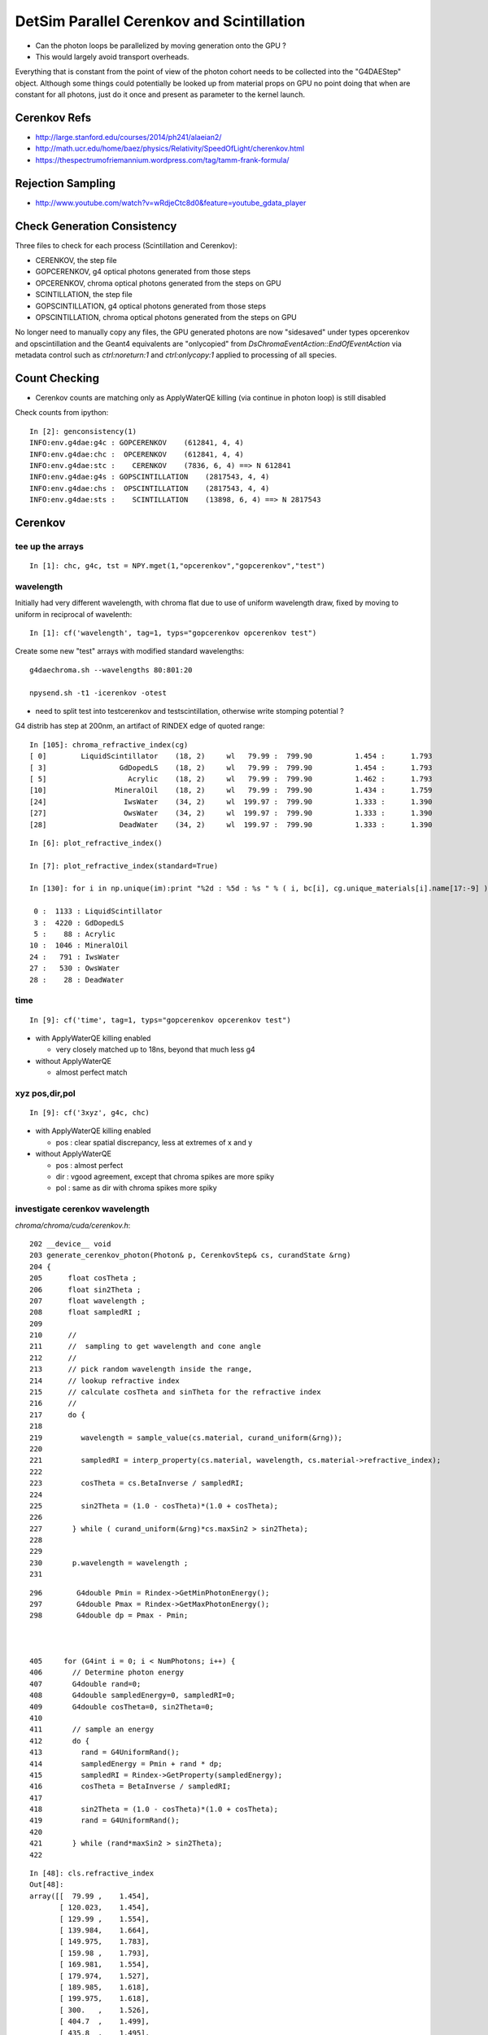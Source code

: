 DetSim Parallel Cerenkov and Scintillation
============================================

* Can the photon loops be parallelized by moving
  generation onto the GPU ?

* This would largely avoid transport overheads.


Everything that is constant from the point of view of the 
photon cohort needs to be collected into the "G4DAEStep" 
object. Although some things could potentially 
be looked up from material props on GPU no point doing that 
when are constant for all photons, just do it once
and present as parameter to the kernel launch.

Cerenkov Refs
---------------

* http://large.stanford.edu/courses/2014/ph241/alaeian2/
* http://math.ucr.edu/home/baez/physics/Relativity/SpeedOfLight/cherenkov.html
* https://thespectrumofriemannium.wordpress.com/tag/tamm-frank-formula/

Rejection Sampling
-------------------

* http://www.youtube.com/watch?v=wRdjeCtc8d0&feature=youtube_gdata_player


Check Generation Consistency
-----------------------------

Three files to check for each process (Scintillation and Cerenkov):

* CERENKOV, the step file
* GOPCERENKOV, g4 optical photons generated from those steps
* OPCERENKOV, chroma optical photons generated from the steps on GPU

* SCINTILLATION, the step file
* GOPSCINTILLATION, g4 optical photons generated from those steps
* OPSCINTILLATION, chroma optical photons generated from the steps on GPU


No longer need to manually copy any files, 
the GPU generated photons are now "sidesaved" under 
types opcerenkov and opscintillation
and the Geant4 equivalents are "onlycopied" from `DsChromaEventAction::EndOfEventAction` 
via metadata control such as `ctrl:noreturn:1` and `ctrl:onlycopy:1` applied to processing of all species. 



Count Checking
----------------

* Cerenkov counts are matching only as ApplyWaterQE killing (via continue in photon loop) is still disabled


Check counts from ipython::


    In [2]: genconsistency(1)
    INFO:env.g4dae:g4c : GOPCERENKOV    (612841, 4, 4) 
    INFO:env.g4dae:chc :  OPCERENKOV    (612841, 4, 4) 
    INFO:env.g4dae:stc :    CERENKOV    (7836, 6, 4) ==> N 612841 
    INFO:env.g4dae:g4s : GOPSCINTILLATION    (2817543, 4, 4) 
    INFO:env.g4dae:chs :  OPSCINTILLATION    (2817543, 4, 4) 
    INFO:env.g4dae:sts :    SCINTILLATION    (13898, 6, 4) ==> N 2817543 


Cerenkov
----------

tee up the arrays
~~~~~~~~~~~~~~~~~~~

::

    In [1]: chc, g4c, tst = NPY.mget(1,"opcerenkov","gopcerenkov","test")


wavelength
~~~~~~~~~~~~

Initially had very different wavelength, with chroma flat
due to use of uniform wavelength draw, fixed by moving to 
uniform in reciprocal of wavelenth::

    In [1]: cf('wavelength', tag=1, typs="gopcerenkov opcerenkov test")


Create some new "test" arrays with modified standard wavelengths::

    g4daechroma.sh --wavelengths 80:801:20

    npysend.sh -t1 -icerenkov -otest 

* need to split test into testcerenkov and testscintillation, otherwise write stomping potential ?


G4 distrib has step at 200nm, an artifact of RINDEX edge of quoted range::


    In [105]: chroma_refractive_index(cg)
    [ 0]        LiquidScintillator    (18, 2)     wl   79.99 :  799.90          1.454 :      1.793 
    [ 3]                 GdDopedLS    (18, 2)     wl   79.99 :  799.90          1.454 :      1.793 
    [ 5]                   Acrylic    (18, 2)     wl   79.99 :  799.90          1.462 :      1.793 
    [10]                MineralOil    (18, 2)     wl   79.99 :  799.90          1.434 :      1.759 
    [24]                  IwsWater    (34, 2)     wl  199.97 :  799.90          1.333 :      1.390 
    [27]                  OwsWater    (34, 2)     wl  199.97 :  799.90          1.333 :      1.390 
    [28]                 DeadWater    (34, 2)     wl  199.97 :  799.90          1.333 :      1.390 

::

    In [6]: plot_refractive_index()

    In [7]: plot_refractive_index(standard=True)

    In [130]: for i in np.unique(im):print "%2d : %5d : %s " % ( i, bc[i], cg.unique_materials[i].name[17:-9] )

     0 :  1133 : LiquidScintillator 
     3 :  4220 : GdDopedLS 
     5 :    88 : Acrylic 
    10 :  1046 : MineralOil 
    24 :   791 : IwsWater 
    27 :   530 : OwsWater 
    28 :    28 : DeadWater 



time
~~~~~~

::


    In [9]: cf('time', tag=1, typs="gopcerenkov opcerenkov test")



* with ApplyWaterQE killing enabled

  * very closely matched up to 18ns, beyond that much less g4


* without ApplyWaterQE

  * almost perfect match



xyz pos,dir,pol
~~~~~~~~~~~~~~~~~~

::

    In [9]: cf('3xyz', g4c, chc)


* with ApplyWaterQE killing enabled

  * pos : clear spatial discrepancy, less at extremes of x and y

* without ApplyWaterQE 

  * pos : almost perfect 
  * dir : vgood agreement, except that chroma spikes are more spiky 
  * pol : same as dir with chroma spikes more spiky 


investigate cerenkov wavelength
~~~~~~~~~~~~~~~~~~~~~~~~~~~~~~~~~~

`chroma/chroma/cuda/cerenkov.h`::

    202 __device__ void
    203 generate_cerenkov_photon(Photon& p, CerenkovStep& cs, curandState &rng)
    204 {
    205      float cosTheta ;
    206      float sin2Theta ;
    207      float wavelength ;
    208      float sampledRI ;
    209 
    210      // 
    211      //  sampling to get wavelength and cone angle 
    212      //
    213      // pick random wavelength inside the range, 
    214      // lookup refractive index
    215      // calculate cosTheta and sinTheta for the refractive index
    216      // 
    217      do {
    218 
    219         wavelength = sample_value(cs.material, curand_uniform(&rng));
    220 
    221         sampledRI = interp_property(cs.material, wavelength, cs.material->refractive_index);
    222 
    223         cosTheta = cs.BetaInverse / sampledRI;
    224 
    225         sin2Theta = (1.0 - cosTheta)*(1.0 + cosTheta);
    226 
    227       } while ( curand_uniform(&rng)*cs.maxSin2 > sin2Theta);
    228 
    229 
    230       p.wavelength = wavelength ;
    231 


::

    296        G4double Pmin = Rindex->GetMinPhotonEnergy();
    297        G4double Pmax = Rindex->GetMaxPhotonEnergy();
    298        G4double dp = Pmax - Pmin;



    405     for (G4int i = 0; i < NumPhotons; i++) {
    406       // Determine photon energy
    407       G4double rand=0;
    408       G4double sampledEnergy=0, sampledRI=0;
    409       G4double cosTheta=0, sin2Theta=0;
    410 
    411       // sample an energy
    412       do {
    413         rand = G4UniformRand();
    414         sampledEnergy = Pmin + rand * dp;
    415         sampledRI = Rindex->GetProperty(sampledEnergy);
    416         cosTheta = BetaInverse / sampledRI;
    417 
    418         sin2Theta = (1.0 - cosTheta)*(1.0 + cosTheta);
    419         rand = G4UniformRand();
    420 
    421       } while (rand*maxSin2 > sin2Theta);
    422 





::

    In [48]: cls.refractive_index
    Out[48]: 
    array([[  79.99 ,    1.454],
           [ 120.023,    1.454],
           [ 129.99 ,    1.554],
           [ 139.984,    1.664],
           [ 149.975,    1.783],
           [ 159.98 ,    1.793],
           [ 169.981,    1.554],
           [ 179.974,    1.527],
           [ 189.985,    1.618],
           [ 199.975,    1.618],
           [ 300.   ,    1.526],
           [ 404.7  ,    1.499],
           [ 435.8  ,    1.495],
           [ 486.001,    1.492],
           [ 546.001,    1.486],
           [ 589.002,    1.484],
           [ 690.701,    1.48 ],
           [ 799.898,    1.478]], dtype=float32)

    In [49]: cls.name
    Out[49]: '__dd__Materials__LiquidScintillator0xc2308d0'

    In [50]: ri = cls.refractive_index

    In [51]: plt.scatter(ri[:,0],ri[:,1])
    Out[51]: <matplotlib.collections.PathCollection at 0x125b76a90>

    In [52]: plt.show()












::

    In [53]: _stc = stc(1)

    In [56]: BetaInverse = _stc[:,4,0]   
    Out[56]: array([ 1.,  1.,  1., ...,  1.,  1.,  1.], dtype=float32)

    In [57]: BetaInverse.min()
    Out[57]: 1.0000062

    In [58]: BetaInverse.max()
    Out[58]: 1.4531251

    In [64]: plt.hist(BetaInverse, bins=100,log=True)    # mainly 1.000  with small tail out to 1.45



::

    In [107]: _stc[:,0].view(np.int32)
    Out[107]: 
    array([[   -1,     1,    24,    80],
           [   -2,     1,    24,   108],
           [   -3,     1,    24,    77],
           ..., 
           [-7834,     1,    28,    91],
           [-7835,     1,    28,    83],
           [-7836,     1,    28,    48]], dtype=int32)

    In [108]: _stc[:,0,2].view(np.int32)
    Out[108]: array([24, 24, 24, ..., 28, 28, 28], dtype=int32)

    In [110]: im
    Out[110]: array([24, 24, 24, ..., 28, 28, 28], dtype=int32)

    In [111]: np.unique(im)
    Out[111]: array([ 0,  3,  5, 10, 24, 27, 28], dtype=int32)

    In [129]: bc = np.bincount(im)

    In [130]: for i in np.unique(im):print "%2d : %5d : %s " % ( i, bc[i], cg.unique_materials[i].name[17:-9] )

     0 :  1133 : LiquidScintillator 
     3 :  4220 : GdDopedLS 
     5 :    88 : Acrylic 
    10 :  1046 : MineralOil 
    24 :   791 : IwsWater 
    27 :   530 : OwsWater 
    28 :    28 : DeadWater 





`G4DAEChroma/G4DAECerenkovStep.hh`::

     13     enum {
     14 
     15        _Id,                      //  0
     16        _ParentID,
     17        _Material,
     18        _NumPhotons,
     19 
     20        _x0_x,                    //  1
     21        _x0_y,
     22        _x0_z,
     23        _t0,
     24 
     25        _DeltaPosition_x,         // 2
     26        _DeltaPosition_y,
     27        _DeltaPosition_z,
     28        _step_length,
     29
     30        _code,                    // 3
     31        _charge,
     32        _weight,
     33        _MeanVelocity,
     34 
     35        _BetaInverse,             //  4
     36        _Pmin,
     37        _Pmax,
     38        _maxCos,
     39 
     40        _maxSin2,                 // 5
     41        _MeanNumberOfPhotons1,
     42        _MeanNumberOfPhotons2,
     43        _BialkaliMaterialIndex,



::

    In [73]: maxSin2 = _stc[:,5,0]

    In [76]: plt.hist(maxSin2, bins=100, log=True)   ## mostly flat with few spikes at high end

    In [82]: maxSin2.min()
    Out[82]: 0.00065323891

    In [83]: maxSin2.max()
    Out[83]: 0.53214556



BialkaliMaterialIndex::

    n [69]: _stc[:,5,3].view(np.int32).min()
    Out[69]: 7

    In [70]: _stc[:,5,3].view(np.int32).max()
    Out[70]: 7

    In [71]: cg.unique_materials[7]
    Out[71]: <chroma.geometry.Material at 0x125a9a950>

    In [72]: cg.unique_materials[7].name
    Out[72]: '__dd__Materials__Bialkali0xc2f2428'



cerenkov review
~~~~~~~~~~~~~~~~~


TODO: settle on standard wavelenth range to match G4 better::


    In [4]: cf('3xyzw', tag=1, typs='gopcerenkov opcerenkov', legend=False, log=True)




Scintillation
--------------

tee up the arrays
~~~~~~~~~~~~~~~~~~~

::

    In [8]: g4s, chs = NPY.mget(1, "gopscintillation opscintillation")


wavelength
~~~~~~~~~~~

::

    In [6]: cf('wavelength', typs="gopscintillation opscintillation",tag=1, log=True, range=(100,900) )   ## hmm clear chroma cut at 600nm ???


Scintillation wavelength, chroma distrib is faithfully representing 
a "histogram" stepping shape with "bins" of about 25nm.  
Looks like a problem of mismatched histogram ranges in the chroma
sampling and the input histogram

* not quite, just a case of coarse interpolation

`chroma/chroma/geometry.py`::

     25 # all material/surface properties are interpolated at these
     26 # wavelengths when they are sent to the gpu
     27 standard_wavelengths = np.arange(60, 810, 20).astype(np.float32)
     28 


::

    In [45]: standard_wavelengths = np.arange(60, 810, 20).astype(np.float32)

    In [46]: standard_wavelengths
    Out[46]: 
    array([  60.,   80.,  100.,  120.,  140.,  160.,  180.,  200.,  220.,
            240.,  260.,  280.,  300.,  320.,  340.,  360.,  380.,  400.,
            420.,  440.,  460.,  480.,  500.,  520.,  540.,  560.,  580.,
            600.,  620.,  640.,  660.,  680.,  700.,  720.,  740.,  760.,
            780.,  800.], dtype=float32)

    In [47]: len(standard_wavelengths)
    Out[47]: 38




* what to do about that ?

  * tighten the range to a more relevant one, and reduce bin size to 
    keep roughly the same number of bins 

  * reduce bin size  

  * variable bin size ? bad performance impact presumably 

    * could use a coarse and a fine 


closer look at scintillation wavelength
~~~~~~~~~~~~~~~~~~~~~~~~~~~~~~~~~~~~~~~~~

* chroma has sharp cutoff at 600nm and less clear drop down at around 350nm


The cdf becomes flat above 600nm::

    In [41]: np.set_printoptions(precision=10)

    In [42]: s_reemission_cdf
    Out[42]: 
    array([[  60.          ,    0.          ],
           [  80.          ,    0.          ],
           [ 100.          ,    0.          ],
           [ 120.          ,    0.          ],
           [ 140.          ,    0.          ],
           [ 160.          ,    0.          ],
           [ 180.          ,    0.          ],
           [ 200.          ,    0.0000000205],
           [ 220.          ,    0.0000161953],
           [ 240.          ,    0.00003237  ],
           [ 260.          ,    0.0000485448],
           [ 280.          ,    0.0000647195],
           [ 300.          ,    0.0000808943],
           [ 320.          ,    0.000097069 ],
           [ 340.          ,    0.0009699235],
           [ 360.          ,    0.003526893 ],
           [ 380.          ,    0.0114005441],
           [ 400.          ,    0.1889369488],
           [ 420.          ,    0.5017676353],
           [ 440.          ,    0.7646831274],
           [ 460.          ,    0.9037991762],
           [ 480.          ,    0.9602615237],
           [ 500.          ,    0.9843546748],
           [ 520.          ,    0.9931191802],
           [ 540.          ,    0.9967452288],
           [ 560.          ,    0.9983744621],
           [ 580.          ,    0.99932307  ],
           [ 600.          ,    0.9999999404],
           [ 620.          ,    1.          ],
           [ 640.          ,    1.          ],
           [ 660.          ,    1.          ],
           [ 680.          ,    1.          ],
           [ 700.          ,    1.          ],
           [ 720.          ,    1.          ],
           [ 740.          ,    1.          ],
           [ 760.          ,    1.          ],
           [ 780.          ,    1.          ],
           [ 800.          ,    1.          ]], dtype=float32)

    In [43]: s_reemission_cdf.shape
    Out[43]: (38, 2)



::

    171 __device__ void
    172 generate_scintillation_photon(Photon& p, ScintillationStep& ss, curandState &rng)
    173 {
    174     float ScintillationTime = ss.ScintillationTime ;
    175     if(ss.scnt == 2)
    176     {
    177         ScintillationTime = ss.slowTimeConstant ;
    178         if(curand_uniform(&rng) < ss.slowerRatio)
    179         {
    180             ScintillationTime = ss.slowerTimeConstant ;
    181         }
    182     }
    183 
    184     p.wavelength = sample_cdf(&rng, ss.material->n,
    185                                     ss.material->wavelength0,
    186                                     ss.material->step,
    187                                     ss.material->reemission_cdf); // reemission_cdf poorly named, intensity_cdf better
    188 

`random.h`::

     25 // Draw a random sample given a cumulative distribution function
     26 // Assumptions: ncdf >= 2, cdf_y[0] is 0.0, and cdf_y[ncdf-1] is 1.0
     27 __device__ float
     28 sample_cdf(curandState *rng, int ncdf, float *cdf_x, float *cdf_y)
     29 {
     30     return interp(curand_uniform(rng),ncdf,cdf_y,cdf_x);
     31 }
     32 
     33 // Sample from a uniformly-sampled CDF
     34 __device__ float
     35 sample_cdf(curandState *rng, int ncdf, float x0, float delta, float *cdf_y)
     36 {
     37     float u = curand_uniform(rng);
     38 
     39     int lower = 0;
     40     int upper = ncdf - 1;     // far left, right bin numbers 
     41 
     42     while(lower < upper-1)    // still not settled on a bin
     43     {
     44         int half = (lower + upper) / 2;
     45 
     46         if (u < cdf_y[half])
                                      // cdf is normalized to 1 at rhs, so this is appropriate
     47             upper = half;
     48         else
     49             lower = half;
     50     }
     51 
     52     float delta_cdf_y = cdf_y[upper] - cdf_y[lower];
     53 
     54     return x0 + delta*lower + delta*(u-cdf_y[lower])/delta_cdf_y;
     55 }

Bins (ie wavelengths) beyond where the CDF reaches 1 will never get sampled. The 
source distribution is SLOWCOMPONENT (same as FASTCOMPONENT)::

     plt_gdls()  



Wavelength comes from sampling::

    In [31]: np.allclose( cg.unique_materials[3].reemission_cdf, cg.unique_materials[0].reemission_cdf )
    Out[31]: True

    In [32]: reemission_cdf = cg.unique_materials[3].reemission_cdf

    In [33]: s_reemission_cdf = standardize(reemission_cdf)



investigate G4 scintillation wavelength
~~~~~~~~~~~~~~~~~~~~~~~~~~~~~~~~~~~~~~~~~

::

    catplot(g4s, log=True, range=(100,900))


    catplot(g4s, val='wavelength', cat='pdg', log=True, range=(100,900))   ## edges at 200, 800 nm 

    In [7]: g4s.wavelength.min()
    Out[7]: G4ScintillationPhoton(199.97593688964844, dtype=float32)

    In [8]: g4s.wavelength.max()
    Out[8]: G4ScintillationPhoton(799.8797607421875, dtype=float32)


Where did those edges come from::

    In [11]: gdls.extra.properties['SLOWCOMPONENT']
    Out[11]: 
    array([[  79.99 ,    0.   ],
           [ 120.023,    0.   ],
           [ 199.975,    0.   ],     ## note 130nm jump to zero bin
           [ 330.   ,    0.006],
           [ 331.   ,    0.006],
           [ 332.   ,    0.005],
           [ 333.   ,    0.005],
           ...
           [ 598.001,    0.002],
           [ 599.001,    0.002],
           [ 600.001,    0.002],
           [ 799.898,    0.   ]])    ## note 200nm jump to zero bin  


::

    catplot(g4s, val='time', cat='scnt', log=True, range=(0,50))


::

    [blyth@ntugrid5 geant4.9.2.p01]$ find $PWD -name 'G4PhysicsVector.hh' 
    /home/blyth/local/env/dyb/external/build/LCG/geant4.9.2.p01/include/G4PhysicsVector.hh
    /home/blyth/local/env/dyb/external/build/LCG/geant4.9.2.p01/source/global/management/include/G4PhysicsVector.hh

    [blyth@ntugrid5 geant4.9.2.p01]$ find $PWD -name 'G4PhysicsOrderedFreeVector.hh' 
    /home/blyth/local/env/dyb/external/build/LCG/geant4.9.2.p01/include/G4PhysicsOrderedFreeVector.hh
    /home/blyth/local/env/dyb/external/build/LCG/geant4.9.2.p01/source/global/management/include/G4PhysicsOrderedFreeVector.hh
    [blyth@ntugrid5 geant4.9.2.p01]$ 



Grab the scintillation integrals using G4DAEPropList::

    G4DAEArray::Allocate nitems 275 nfloat 550 
    G4DAEArray::Allocate nitems 275 nfloat 550 
    G4DAEArray::Allocate nitems 28 nfloat 56 
    G4DAEArray::SavePath [/home/blyth/local/env/prop/ls_fast.npy] itemcount 275 itemshape 2 
    G4DAEArray::SavePath [/home/blyth/local/env/prop/ls_slow.npy] itemcount 275 itemshape 2 
    G4DAEArray::SavePath [/home/blyth/local/env/prop/ls_reem.npy] itemcount 28 itemshape 2 
    G4DAEArray::Allocate nitems 275 nfloat 550 
    G4DAEArray::Allocate nitems 275 nfloat 550 
    G4DAEArray::Allocate nitems 28 nfloat 56 
    G4DAEArray::SavePath [/home/blyth/local/env/prop/gdls_fast.npy] itemcount 275 itemshape 2 
    G4DAEArray::SavePath [/home/blyth/local/env/prop/gdls_slow.npy] itemcount 275 itemshape 2 
    G4DAEArray::SavePath [/home/blyth/local/env/prop/gdls_reem.npy] itemcount 28 itemshape 2 
    physicsList->setCut() start.


::

    delta:~ blyth$ export-prop-rget | sh 
    gdls_fast.npy                                                                                                                           100% 2280     2.2KB/s   00:00    
    ls_slow.npy                                                                                                                             100% 2280     2.2KB/s   00:00    
    gdls_slow.npy                                                                                                                           100% 2280     2.2KB/s   00:00    
    gdls_reem.npy                                                                                                                           100%  304     0.3KB/s   00:00    
    ls_reem.npy                                                                                                                             100%  304     0.3KB/s   00:00    
    ls_fast.npy                                                                                                                             100% 2280     2.2KB/s   00:00    


Energy is xscaled to be in reciprocal wavelength (1/nm) and yscale is 1e9::

    ls = pro_("ls_fast")
    plt.plot(ls[:,0], ls[:,1])
    plt.show()

    plt.plot(1./ls[:,0], ls[:,1], "r+")
    plt.show()



Establish connection between scintillation step and the transported scintillation integeral::


   In [3]: g4s = ScintillationStep.get(1)

    In [13]: np.unique(g4s[:,5,1]).item()*1e9
    Out[13]: 410.0278374608024


Cheat by using purloined ScintillationIntegral in gdct- test_ScintillationIntegral succeeds
to reproduce the scintillation wavelengths. 
But this is essentially using the same G4 code so no surprise::

    int test_ScintillationIntegral()
    {
        G4DAEPropList* cdf = G4DAEPropList::Load("gdls_fast");
        cdf->Print();
        G4PhysicsOrderedFreeVector* ScintillationIntegral = G4DAEProp::CreatePOFV(cdf);
        G4double MaxValue = ScintillationIntegral->GetMaxValue() ;

        //size_t size = 1e6 ; 
        size_t size = 2817543 ;  // match the count to current evt "1"

        G4DAEArrayHolder* holder = new G4DAEArrayHolder( size, NULL, "2" );
        for(size_t n=0 ; n<size ; n++ )
        {
            G4double CIIvalue = G4UniformRand()*MaxValue;
            G4double sampledEnergy = ScintillationIntegral->GetEnergy(CIIvalue);

            float* prop = holder->GetNextPointer();
            prop[G4DAEProp::_binEdge]  = float(CIIvalue) ;
            prop[G4DAEProp::_binValue] = float(sampledEnergy) ;
        }

        G4DAEPropList dist(holder);
        dist.Save("1");  // sampledEnergy

        //
        //  cf('wavelength', typs="gopscintillation opscintillation prop",tag=1,  log=True, range=(100,900) )
        //   succeeds to match G4 Scintillation photon distrib 
        //
        return 0 ; 
    }


What about numpy level::

    In [13]: cdf = pro_("gdls_fast")

    In [16]: mx = cdf[:,1].max()

    In [17]: mx
    Out[17]: 410.02786

    In [18]: u = np.random.rand( 2817543 )

    In [19]: u.shape
    Out[19]: (2817543,)

Need to invert x to have wavelength ordinate, but that makes CDF back to front::

    In [32]: plt.plot(1/cdf[:,0],cdf[:,1])
    Out[32]: [<matplotlib.lines.Line2D at 0x11645d5d0>]

So interpolate in 1/wavelength land and invert afterwards,
this avoids the question of how to deal with infinite wavelength::

    In [46]: wi = np.interp( u*cdf[:,1].max(), cdf[:,1], cdf[:,0] )  ## NB x-y flip 

    In [47]: w = 1/wi

    In [51]: plt.hist(w, bins=100, log=True, range=(100,900)) ## looking good


compare cdfs
~~~~~~~~~~~~~~~~

So how does the purloined scintillation integral compare with what have been using.

::

    In [3]: cg = cg_get()

    In [7]: ls = cg.unique_materials[0]

    In [13]: rcdf = ls.reemission_cdf

    In [14]: plt.plot(rcdf[:,0], rcdf[:,1])
    Out[14]: [<matplotlib.lines.Line2D at 0x116369050>]

    In [15]: plt.show()


::

    In [41]: plt.plot( 1/rcdf[:,0], rcdf[:,1], 'b+')
    Out[41]: [<matplotlib.lines.Line2D at 0x10ccc4310>]

    In [45]: plt.plot( cdf[:,0], 1 - cdf[:,1]/cdf[:,1].max(), 'r+')
    Out[45]: [<matplotlib.lines.Line2D at 0x126e99650>]




::

    In [48]: plt.plot( cdf[:,0], 1 - cdf[:,1]/cdf[:,1].max(), 'r+',   1/rcdf[:,0], rcdf[:,1], 'b+'  )

    In [50]: plt.plot( 1/cdf[:,0], 1 - cdf[:,1]/cdf[:,1].max(), 'r+',   rcdf[:,0], rcdf[:,1], 'b+'  )

    In [64]: plt.plot( 1/cdf[:,0], 1 - cdf[:,1]/cdf[:,1].max(), 'r+-',   rcdf[:,0], rcdf[:,1], 'b+-'  )

::

    In [52]: ls = get_ls()

    In [57]: fast = ls.extra.properties['FASTCOMPONENT'].astype(np.float64)

    cy = np.cumsum(fast[:,1], dtype=np.float64)   ## cumulative in wavelength land

    fcdf = np.vstack([fast[:,0],cy/cy[-1]]).T     ## cdf in wavelength 

    In [112]: np.allclose(fcdf, rcdf)
    Out[112]: True


Try duplicating BuildPhysicsTable, fiddly bin averaging::

    In [129]: rfast = fast[::-1]   # reverse order to be in ascending energy 

    In [130]: rfast[0]
    Out[130]: array([ 799.898,    0.   ])

::

    In [146]: x = 1/rfast[:,0]     # work in inverse wavelength 1/nm

    In [147]: y = rfast[:,1]

    (y[1:]+y[:-1])/2      # sum of bins

    np.cumsum( (y[1:]+y[:-1])/2 * np.diff(x) )*1e6

    In [168]: bcdf = np.vstack( [x[1:], cy/cy[-1]] ).T

    In [175]: xcdf = cdf.copy()

    In [176]: xcdf[:,1] = xcdf[:,1]/xcdf[:,1].max()

    In [180]: np.allclose( xcdf[1:], bcdf )
    Out[180]: True


Avoid loosing the bin::

    In [185]: bcdf = np.empty( fast.shape )

    In [194]: bcdf[0] = 1/fast[-1,0], 0

    bcdf[:,0] = x

    np.cumsum(ymid*xdif, out=bcdf[1:,1])

    bcdf[1:,1] = bcdf[1:,1]/bcdf[1:,1].max() 

    In [216]: np.allclose(bcdf, xcdf)
    Out[216]: True


Lay this down in collada_to_chroma:construct_cdf_energywise 



test with energywise cdf 
~~~~~~~~~~~~~~~~~~~~~~~~~~~

::

    g4daechroma.sh --nogeocache

    npysend.sh -t1 -iscintillation -otest 


Getting the energywise CDF onto GPU is complicated 
by chroma wavelength standardization, which does an interpolation
to that standard wavelengths. As interpolation requires
ascending "x" need to flip order::

Some success with handling energywise cdf, but suspect getting
back to front wavelength distrib::

     67         def interp_material_property(wavelengths, prop):
     68             # note that it is essential that the material properties be
     69             # interpolated linearly. this fact is used in the propagation
     70             # code to guarantee that probabilities still sum to one.
     71 
     72             ascending = np.all(np.diff(prop[:,0]) >= 0)
     73             descending = np.all(np.diff(prop[:,0]) <= 0)
     74 
     75             if ascending:
     76                 return np.interp(wavelengths, prop[:,0], prop[:,1]).astype(np.float32)
     77             elif descending:
     78                 # the interpolation needs ascending so reverse here, then reverse back after
     79                 iprop = np.interp(wavelengths, prop[::-1,0], prop[::-1,1]).astype(np.float32)
     80                 return iprop[::-1].copy()
     81             else:
     82                 assert 0, "needs to be all ascending or all descending "
     83                 return None


Access test wavelengths::

    In [1]: t = ttt_(1)

    In [4]: w = t[:,1,3]


Getting some infinites, probably LS material index shift::

    In [26]: w[w==np.inf].shape
    Out[26]: (598018,)

    In [27]: w[w!=np.inf].shape
    Out[27]: (2219525,)

The non infinities look like a wavelength distrib::

    In [7]: ww=w[w!=np.Inf]

    In [9]: plt.hist(ww, bins=100)   ## wavelength flipped distribution, maybe need to "1 - cdf" 


Succeed to get rid of infinities by establishing order of chroma 
materials and surfaces to be based on names with pointer address excluded. 


After adjusting to use 1/wavelength[::-1] domain reemission_cdf 
and using kernel sampling that takes that into account, 

`chroma/cuda/scintillation.h`::

    194     p.wavelength = sample_reciprocal_cdf(&rng, ss.material->n,
    195                                                ss.material->wavelength0,
    196                                                ss.material->step,
    197                                                ss.material->reemission_cdf);



::

    cf('wavelength', tag=1, typs='gopscintillation opscintillation', log=True )




time
~~~~~~~~

Scintillation time, almost perfect close match::

    In [7]: cf('time', g4s , chs )     ## very long tail

    In [30]: cf('time', g4s , chs, range=(0,100))


xyz pos,dir,pol
~~~~~~~~~~~~~~~~~

Position, direction and polarization all almost perfect matches, wavelength needs some attention::

    In [32]: cf('3xyzw', g4s, chs, legend=False)



scintillation review
~~~~~~~~~~~~~~~~~~~~~~

Looking good::

    In [3]: cf('3xyzw', tag=1, typs='gopscintillation opscintillation', legend=False, log=True)



Properties
----------

::

    delta:~ blyth$ export-
    delta:~ blyth$ export-export
    delta:~ blyth$ find $DAE_NAME_DYB_CHROMACACHE -name reemission_cdf.npy | grep Gd
    /usr/local/env/geant4/geometry/export/DayaBay_VGDX_20140414-1300/g4_00.dae.29c299d81706c62884caf5c3dbdea5c1/chroma_geometry/chroma.detector:Detector:0x11ca48510/unique_materials/003/chroma.geometry:Material:__dd__Materials__GdDopedLS0xc2a8ed0/reemission_cdf.npy
    delta:~ blyth$ 




Lookups for Cerenkov
---------------------

::

    In [1]: ri = np.load("./chroma.detector:Detector:0x11ca48510/unique_materials/000/chroma.geometry:Material:__dd__Materials__LiquidScintillator0xc2308d0/refractive_index.npy")

    In [2]: ri
    Out[2]: 
    array([[  79.99 ,    1.454],
           [ 120.023,    1.454],
           [ 129.99 ,    1.554],
           [ 139.984,    1.664],
           [ 149.975,    1.783],
           [ 159.98 ,    1.793],
           [ 169.981,    1.554],
           [ 179.974,    1.527],
           [ 189.985,    1.618],
           [ 199.975,    1.618],
           [ 300.   ,    1.526],
           [ 404.7  ,    1.499],
           [ 435.8  ,    1.495],
           [ 486.001,    1.492],
           [ 546.001,    1.486],
           [ 589.002,    1.484],
           [ 690.701,    1.48 ],
           [ 799.898,    1.478]], dtype=float32)





Material Properties for Scintillation/Cerenkov GPU generation
---------------------------------------------------------------

::

    delta:~ blyth$ collada_to_chroma.sh 
    INFO:env.geant4.geometry.collada.idmap:np.genfromtxt /usr/local/env/geant4/geometry/export/DayaBay_VGDX_20140414-1300/g4_00.idmap 
    INFO:env.geant4.geometry.collada.idmap:found 685 unique ids 
    INFO:env.geant4.geometry.collada.g4daenode:idmap exists /usr/local/env/geant4/geometry/export/DayaBay_VGDX_20140414-1300/g4_00.idmap entries 12230 
    INFO:env.geant4.geometry.collada.g4daenode:index linking DAENode with boundgeom 12230 volumes 
    INFO:env.geant4.geometry.collada.g4daenode:linking DAENode with idmap 12230 identifiers 
    INFO:env.geant4.geometry.collada.g4daenode:add_sensitive_surfaces matid __dd__Materials__Bialkali qeprop EFFICIENCY 
    INFO:env.geant4.geometry.collada.g4daenode:sensitize 684 nodes with matid __dd__Materials__Bialkali and channel_id > 0, uniques 684 
    INFO:env.geant4.geometry.collada.collada_to_chroma:convert_opticalsurfaces
    INFO:env.geant4.geometry.collada.collada_to_chroma:convert_opticalsurfaces creates 44 from 726  
    WARNING:env.geant4.geometry.collada.collada_to_chroma:setting parent_material to __dd__Materials__Vacuum0xbf9fcc0 as parent is None for node top.0 
    INFO:env.geant4.geometry.collada.collada_to_chroma:channel_count (nodes with channel_id > 0) : 6888  uniques 684 
    INFO:env.geant4.geometry.collada.collada_to_chroma:convert_geometry DONE timing_report: 
    INFO:env.base.timing:timing_report
    ColladaToChroma 
    __init__                       :      0.000          1      0.000 
    convert_flatten                :      2.429          1      2.429 
    convert_geometry_traverse      :      4.475          1      4.475 
    convert_make_maps              :      0.000          1      0.000 
    convert_materials              :      0.009          1      0.009 
    convert_opticalsurfaces        :      0.233          1      0.233 
    INFO:env.geant4.geometry.collada.collada_to_chroma:dropping into IPython.embed() try: cg.<TAB> 
    Python 2.7.8 (default, Jul 13 2014, 17:11:32) 
    Type "copyright", "credits" or "license" for more information.

    IPython 1.2.1 -- An enhanced Interactive Python.
    ?         -> Introduction and overview of IPython's features.
    %quickref -> Quick reference.
    help      -> Python's own help system.
    object?   -> Details about 'object', use 'object??' for extra details.

    In [1]: gdls
    Out[1]: <chroma.geometry.Material at 0x10dd0cc50>

    In [3]: self = cc

    In [5]: collada = self.nodecls.orig

    In [6]: collada.materials
    Out[6]: 
    [<Material id=__dd__Materials__PPE0xc12f008 effect=__dd__Materials__PPE_fx_0xc12f008>,
     <Material id=__dd__Materials__MixGas0xc21d930 effect=__dd__Materials__MixGas_fx_0xc21d930>,
     <Material id=__dd__Materials__Air0xc032550 effect=__dd__Materials__Air_fx_0xc032550>,
     <Material id=__dd__Materials__Bakelite0xc2bc240 effect=__dd__Materials__Bakelite_fx_0xc2bc240>,
     <Material id=__dd__Materials__Foam0xc558e28 effect=__dd__Materials__Foam_fx_0xc558e28>,
     <Material id=__dd__Materials__Aluminium0xc542070 effect=__dd__Materials__Aluminium_fx_0xc542070>,
     <Material id=__dd__Materials__Iron0xc542700 effect=__dd__Materials__Iron_fx_0xc542700>,
     <Material id=__dd__Materials__GdDopedLS0xc2a8ed0 effect=__dd__Materials__GdDopedLS_fx_0xc2a8ed0>,
     <Material id=__dd__Materials__Acrylic0xc02ab98 effect=__dd__Materials__Acrylic_fx_0xc02ab98>,
     <Material id=__dd__Materials__Teflon0xc129f90 effect=__dd__Materials__Teflon_fx_0xc129f90>,
     <Material id=__dd__Materials__LiquidScintillator0xc2308d0 effect=__dd__Materials__LiquidScintillator_fx_0xc2308d0>,
     <Material id=__dd__Materials__Bialkali0xc2f2428 effect=__dd__Materials__Bialkali_fx_0xc2f2428>,
     <Material id=__dd__Materials__OpaqueVacuum0xbf5d600 effect=__dd__Materials__OpaqueVacuum_fx_0xbf5d600>,
     <Material id=__dd__Materials__Vacuum0xbf9fcc0 effect=__dd__Materials__Vacuum_fx_0xbf9fcc0>,
     <Material id=__dd__Materials__Pyrex0xc1005e0 effect=__dd__Materials__Pyrex_fx_0xc1005e0>,
     <Material id=__dd__Materials__UnstStainlessSteel0xc5c11e8 effect=__dd__Materials__UnstStainlessSteel_fx_0xc5c11e8>,
     <Material id=__dd__Materials__PVC0xc25cfe8 effect=__dd__Materials__PVC_fx_0xc25cfe8>,
     <Material id=__dd__Materials__StainlessSteel0xc2adc00 effect=__dd__Materials__StainlessSteel_fx_0xc2adc00>,
     <Material id=__dd__Materials__ESR0xbf9f438 effect=__dd__Materials__ESR_fx_0xbf9f438>,
     <Material id=__dd__Materials__Nylon0xc3aa360 effect=__dd__Materials__Nylon_fx_0xc3aa360>,
     <Material id=__dd__Materials__MineralOil0xbf5c830 effect=__dd__Materials__MineralOil_fx_0xbf5c830>,
     <Material id=__dd__Materials__BPE0xc0ad360 effect=__dd__Materials__BPE_fx_0xc0ad360>,
     <Material id=__dd__Materials__Ge_680xc2d7e60 effect=__dd__Materials__Ge_68_fx_0xc2d7e60>,
     <Material id=__dd__Materials__Co_600xc3cf0c0 effect=__dd__Materials__Co_60_fx_0xc3cf0c0>,
     <Material id=__dd__Materials__C_130xc3d0ab0 effect=__dd__Materials__C_13_fx_0xc3d0ab0>,
     <Material id=__dd__Materials__Silver0xc3d1370 effect=__dd__Materials__Silver_fx_0xc3d1370>,
     <Material id=__dd__Materials__Nitrogen0xc031fd0 effect=__dd__Materials__Nitrogen_fx_0xc031fd0>,
     <Material id=__dd__Materials__Water0xc176e30 effect=__dd__Materials__Water_fx_0xc176e30>,
     <Material id=__dd__Materials__NitrogenGas0xc17d300 effect=__dd__Materials__NitrogenGas_fx_0xc17d300>,
     <Material id=__dd__Materials__IwsWater0xc288f98 effect=__dd__Materials__IwsWater_fx_0xc288f98>,
     <Material id=__dd__Materials__ADTableStainlessSteel0xc177178 effect=__dd__Materials__ADTableStainlessSteel_fx_0xc177178>,
     <Material id=__dd__Materials__Tyvek0xc246ca0 effect=__dd__Materials__Tyvek_fx_0xc246ca0>,
     <Material id=__dd__Materials__OwsWater0xbf90c10 effect=__dd__Materials__OwsWater_fx_0xbf90c10>,
     <Material id=__dd__Materials__DeadWater0xbf8a548 effect=__dd__Materials__DeadWater_fx_0xbf8a548>,
     <Material id=__dd__Materials__RadRock0xcd2f508 effect=__dd__Materials__RadRock_fx_0xcd2f508>,
     <Material id=__dd__Materials__Rock0xc0300c8 effect=__dd__Materials__Rock_fx_0xc0300c8>]

    In [7]: collada.materials[7]
    Out[7]: <Material id=__dd__Materials__GdDopedLS0xc2a8ed0 effect=__dd__Materials__GdDopedLS_fx_0xc2a8ed0>

    In [8]: collada.materials[7].extra
    Out[8]: <MaterialProperties keys=['SLOWTIMECONSTANT', 'GammaFASTTIMECONSTANT', 'ReemissionSLOWTIMECONSTANT', 'REEMISSIONPROB', 'AlphaFASTTIMECONSTANT', 'ReemissionFASTTIMECONSTANT', 'SLOWCOMPONENT', 'YIELDRATIO', 'FASTCOMPONENT', 'RINDEX', 'NeutronFASTTIMECONSTANT', 'ReemissionYIELDRATIO', 'RAYLEIGH', 'NeutronYIELDRATIO', 'GammaYIELDRATIO', 'SCINTILLATIONYIELD', 'AlphaYIELDRATIO', 'RESOLUTIONSCALE', 'GammaSLOWTIMECONSTANT', 'AlphaSLOWTIMECONSTANT', 'NeutronSLOWTIMECONSTANT', 'ABSLENGTH', 'FASTTIMECONSTANT'] >

    In [9]: 

    In [11]: collada.materials[7].extra.properties
    Out[11]: 
    {'ABSLENGTH': array([[  79.9898,    0.001 ],
           [ 120.0235,    0.001 ],
           [ 199.9746,    0.001 ],
           ..., 
           [ 897.916 ,  328.4   ],
           [ 898.8925,  306.2   ],
           [ 899.8711,  299.6   ]]),
     'AlphaFASTTIMECONSTANT': array([[ 0.0012,  1.    ],
           [-0.0012,  1.    ]]),
     'AlphaSLOWTIMECONSTANT': array([[  0.0012,  35.    ],
           [ -0.0012,  35.    ]]),
     'AlphaYIELDRATIO': array([[ 0.0012,  0.65  ],
           [-0.0012,  0.65  ]]),
     'FASTCOMPONENT': array([[  79.9898,    0.    ],
           [ 120.0235,    0.    ],
           [ 199.9746,    0.    ],
           ..., 
           [ 599.0011,    0.0017],
           [ 600.0012,    0.0018],
           [ 799.8984,    0.    ]]),
     'FASTTIMECONSTANT': array([[ 0.0012,  3.64  ],
           [-0.0012,  3.64  ]]),
     'GammaFASTTIMECONSTANT': array([[ 0.0012,  7.    ],
           [-0.0012,  7.    ]]),
     'GammaSLOWTIMECONSTANT': array([[  0.0012,  31.    ],
           [ -0.0012,  31.    ]]),
     'GammaYIELDRATIO': array([[ 0.0012,  0.805 ],
           [-0.0012,  0.805 ]]),
     'NeutronFASTTIMECONSTANT': array([[ 0.0012,  1.    ],
           [-0.0012,  1.    ]]),
     'NeutronSLOWTIMECONSTANT': array([[  0.0012,  34.    ],
           [ -0.0012,  34.    ]]),
     'NeutronYIELDRATIO': array([[ 0.0012,  0.65  ],
           [-0.0012,  0.65  ]]),
     'RAYLEIGH': array([[     79.9898,     850.    ],
           [    120.0235,     850.    ],
           [    199.9746,     850.    ],
           ..., 
           [    589.8394,  170000.    ],
           [    699.9223,  300000.    ],
           [    799.8984,  500000.    ]]),
     'REEMISSIONPROB': array([[  79.9898,    0.4   ],
           [ 120.0235,    0.4   ],
           [ 159.9797,    0.4   ],
           ..., 
           [ 575.8273,    0.0587],
           [ 712.6064,    0.    ],
           [ 799.8984,    0.    ]]),
     'RESOLUTIONSCALE': array([[ 0.0012,  1.    ],
           [-0.0012,  1.    ]]),
     'RINDEX': array([[  79.9898,    1.4536],
           [ 120.0235,    1.4536],
           [ 129.9898,    1.5545],
           ..., 
           [ 589.0016,    1.4842],
           [ 690.7008,    1.48  ],
           [ 799.8984,    1.4781]]),
     'ReemissionFASTTIMECONSTANT': array([[ 0.0012,  1.5   ],
           [-0.0012,  1.5   ]]),
     'ReemissionSLOWTIMECONSTANT': array([[ 0.0012,  1.5   ],
           [-0.0012,  1.5   ]]),
     'ReemissionYIELDRATIO': array([[ 0.0012,  1.    ],
           [-0.0012,  1.    ]]),
     'SCINTILLATIONYIELD': array([[     0.0012,  11522.    ],
           [    -0.0012,  11522.    ]]),
     'SLOWCOMPONENT': array([[  79.9898,    0.    ],
           [ 120.0235,    0.    ],
           [ 199.9746,    0.    ],
           ..., 
           [ 599.0011,    0.0017],
           [ 600.0012,    0.0018],
           [ 799.8984,    0.    ]]),
     'SLOWTIMECONSTANT': array([[  0.0012,  12.2   ],
           [ -0.0012,  12.2   ]]),
     'YIELDRATIO': array([[ 0.0012,  0.86  ],
           [-0.0012,  0.86  ]])}

    In [12]: 





    In [12]: collada.materials[7].extra.properties['SLOWCOMPONENT']
    Out[12]: 
    array([[  79.9898,    0.    ],
           [ 120.0235,    0.    ],
           [ 199.9746,    0.    ],
           ..., 
           [ 599.0011,    0.0017],
           [ 600.0012,    0.0018],
           [ 799.8984,    0.    ]])

    In [13]: collada.materials[7].extra.properties['FASTCOMPONENT']
    Out[13]: 
    array([[  79.9898,    0.    ],
           [ 120.0235,    0.    ],
           [ 199.9746,    0.    ],
           ..., 
           [ 599.0011,    0.0017],
           [ 600.0012,    0.0018],
           [ 799.8984,    0.    ]])

    In [14]: collada.materials[7].extra.properties['REEMISSIONPROB']
    Out[14]: 
    array([[  79.9898,    0.4   ],
           [ 120.0235,    0.4   ],
           [ 159.9797,    0.4   ],
           ..., 
           [ 575.8273,    0.0587],
           [ 712.6064,    0.    ],
           [ 799.8984,    0.    ]])

    In [15]: 


    In [15]: np.allclose( collada.materials[7].extra.properties['SLOWCOMPONENT'], collada.materials[7].extra.properties['FASTCOMPONENT'] )
    Out[15]: True




Wavelength Ranges from G4 to Chroma
-------------------------------------

::

    In [15]: _gdls = gdls()

    In [18]: _gdls.__class__
    Out[18]: collada.material.Material

    In [21]: slow = _gdls.extra.properties['SLOWCOMPONENT']

    In [22]: plt.scatter(slow[:,0],slow[:,1])
    Out[22]: <matplotlib.collections.PathCollection at 0x115e406d0>

    In [23]: plt.show()


Wide range, but very few entries at extremes and near zero anyhow, all action in middle::


    In [20]: _gdls.extra.properties['SLOWCOMPONENT']
    Out[20]: 
    array([[  79.99 ,    0.   ],
           [ 120.023,    0.   ],
           [ 199.975,    0.   ],
           [ 330.   ,    0.006],
           [ 331.   ,    0.006],
           [ 332.   ,    0.005],
           [ 333.   ,    0.005],
           ...
           [ 598.001,    0.002],
           [ 599.001,    0.002],
           [ 600.001,    0.002],
           [ 799.898,    0.   ]])


    In [24]: slow[:,0].min()
    Out[24]: 79.989835277575907

    In [25]: slow[:,0].max()
    Out[25]: 799.89835277575912


Chopping the extremes::

    In [28]: plt.scatter(slow[10:-10,0],slow[10:-10,1])
    Out[28]: <matplotlib.collections.PathCollection at 0x124b8f110>

    In [29]: plt.show()



The wide range feeds forward into chroma::

    In [33]: cg = chroma_geometry()

    In [37]: cg.unique_materials[0].name
    Out[37]: '__dd__Materials__LiquidScintillator0xc2308d0'

    In [38]: cls = cg.unique_materials[0]

    In [40]: cls.reemission_cdf.shape
    Out[40]: (275, 2)

    In [41]: slow.shape
    Out[41]: (275, 2)

    In [44]: np.allclose( cls.reemission_cdf[:,0], slow[:,0] )
    Out[44]: True



`chroma/chroma/geometry.py`::

     25 # all material/surface properties are interpolated at these
     26 # wavelengths when they are sent to the gpu
     27 standard_wavelengths = np.arange(60, 810, 20).astype(np.float32)
     28 

Hmm thats pretty coarse, this explains the generated scintillation wavelength distrib.  



